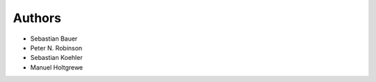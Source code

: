 .. _authors:

=======
Authors
=======

- Sebastian Bauer
- Peter N. Robinson
- Sebastian Koehler
- Manuel Holtgrewe
